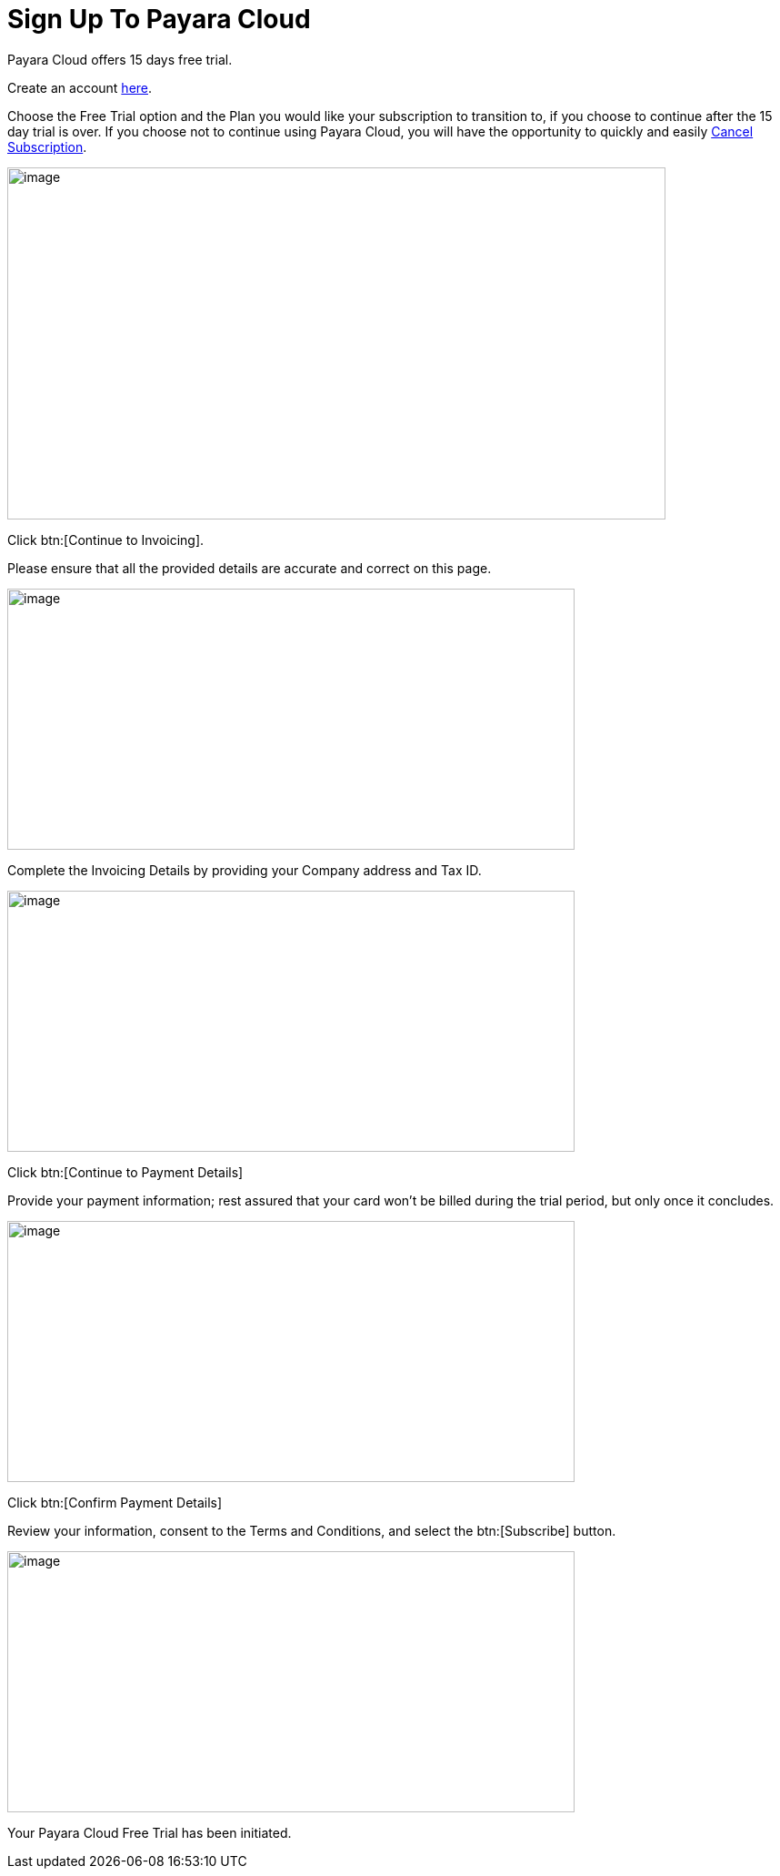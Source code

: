 = Sign Up To Payara Cloud

Payara Cloud offers 15 days free trial.

Create an account https://billing.payara.cloud/signup/plans[here].

Choose the Free Trial option and the Plan you would like your subscription to transition to, if you choose to continue after the 15 day trial is over. If you choose not to continue using Payara Cloud, you will have the opportunity to quickly and easily xref:getting-started/cloud-trial/Cancel Payara Cloud.adoc[Cancel Subscription].

image::cloud-trial-image1.png[image,width=724,height=387]

Click btn:[Continue to Invoicing].

Please ensure that all the provided details are accurate and correct on this page.

image::cloud-trial-image2.png[image,width=624,height=287]

Complete the Invoicing Details by providing your Company address and Tax ID.

image::cloud-trial-image3.png[image,width=624,height=287]

Click btn:[Continue to Payment Details]

Provide your payment information; rest assured that your card won't be billed during the trial period, but only once it concludes.

image::cloud-trial-image4.png[image,width=624,height=287]

Click btn:[Confirm Payment Details]

Review your information, consent to the Terms and Conditions, and select the btn:[Subscribe] button.

image::cloud-trial-image5.png[image,width=624,height=287]

Your Payara Cloud Free Trial has been initiated.